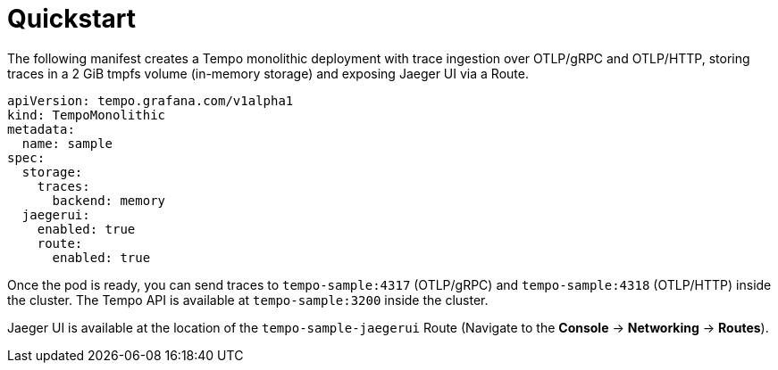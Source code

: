 // Module included in the following assemblies:
//
// * distr-tracing-tempo-configuring.adoc

:_mod-docs-content-type: REFERENCE
[id="configuring-tempomonolithic-quickstart_{context}"]
= Quickstart

The following manifest creates a Tempo monolithic deployment with trace ingestion over OTLP/gRPC and OTLP/HTTP, storing traces in a 2 GiB tmpfs volume (in-memory storage) and exposing Jaeger UI via a Route.

[source,yaml]
----
apiVersion: tempo.grafana.com/v1alpha1
kind: TempoMonolithic
metadata:
  name: sample
spec:
  storage:
    traces:
      backend: memory
  jaegerui:
    enabled: true
    route:
      enabled: true
----

Once the pod is ready, you can send traces to `tempo-sample:4317` (OTLP/gRPC) and `tempo-sample:4318` (OTLP/HTTP) inside the cluster.
The Tempo API is available at `tempo-sample:3200` inside the cluster.

Jaeger UI is available at the location of the `tempo-sample-jaegerui` Route (Navigate to the *Console* -> *Networking* -> *Routes*).
